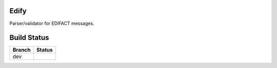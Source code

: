 Edify
=======

Parser/validator for EDIFACT messages.

Build Status
============

====== ===============
Branch Status
====== ===============
dev    |travis-dev|
====== ===============

.. |travis-dev| image:: https://travis-ci.org/bbiskup/edify.svg?branch=dev
        :target: https://travis-ci.org/bbiskup/edify